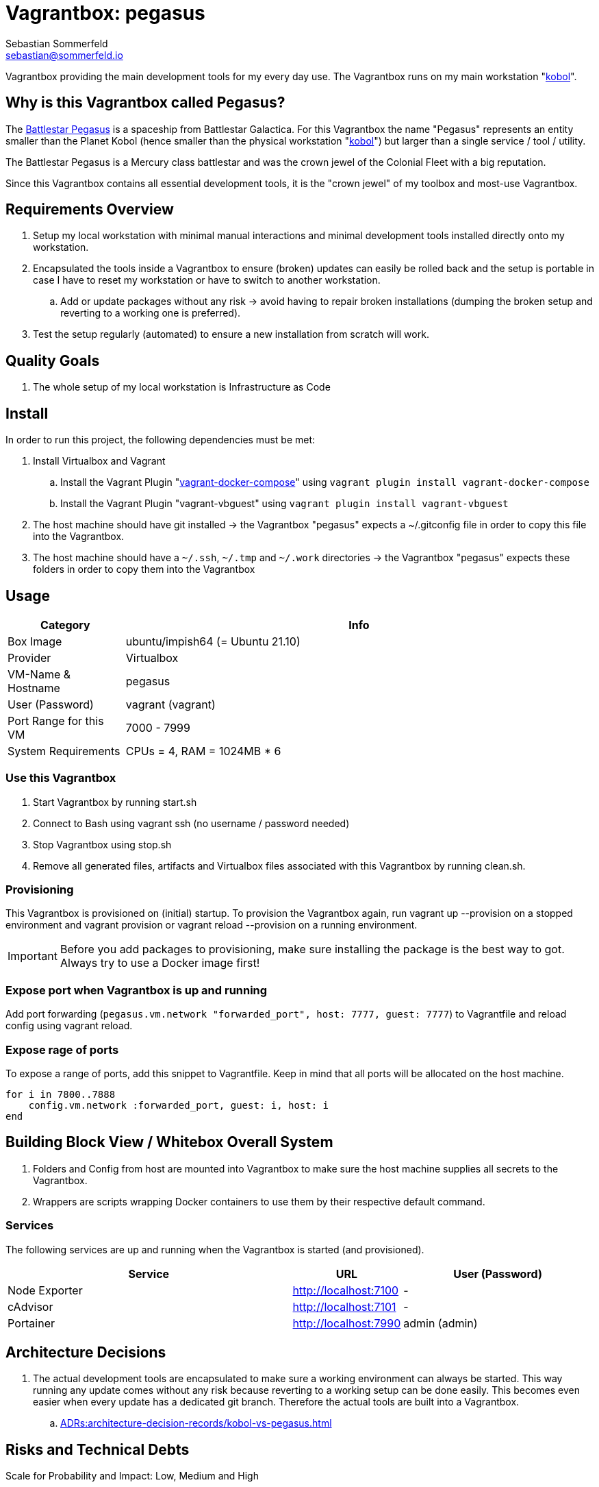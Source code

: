 = Vagrantbox: pegasus
Sebastian Sommerfeld <sebastian@sommerfeld.io>

Vagrantbox providing the main development tools for my every day use. The Vagrantbox runs on my main workstation "xref:workstations/kobol/index.adoc[kobol]".

== Why is this Vagrantbox called Pegasus?

The link:https://en.battlestarwikiclone.org/wiki/Pegasus_(TRS)[Battlestar Pegasus] is a spaceship from Battlestar Galactica. For this Vagrantbox the name "Pegasus" represents an entity smaller than the Planet Kobol (hence smaller than the physical workstation "xref:workstations/kobol/index.adoc[kobol]") but larger than a single service / tool / utility.

The Battlestar Pegasus is a Mercury class battlestar and was the crown jewel of the Colonial Fleet with a big reputation.

Since this Vagrantbox contains all essential development tools, it is the "crown jewel" of my toolbox and most-use Vagrantbox.

== Requirements Overview
. Setup my local workstation with minimal manual interactions and minimal development tools installed directly onto my workstation.
. Encapsulated the tools inside a Vagrantbox to ensure (broken) updates can easily be rolled back and the setup is portable in case I have to reset my workstation or have to switch to another workstation.
.. Add or update packages without any risk -> avoid having to repair broken installations (dumping the broken setup and reverting to a working one is preferred).
. Test the setup regularly (automated) to ensure a new installation from scratch will work.

== Quality Goals
. The whole setup of my local workstation is Infrastructure as Code

== Install
In order to run this project, the following dependencies must be met:

. Install Virtualbox and Vagrant
.. Install the Vagrant Plugin "link:https://github.com/leighmcculloch/vagrant-docker-compose[vagrant-docker-compose]" using `vagrant plugin install vagrant-docker-compose`
.. Install the Vagrant Plugin "vagrant-vbguest" using `vagrant plugin install vagrant-vbguest`
. The host machine should have git installed -> the Vagrantbox "pegasus" expects a ~/.gitconfig file in order to copy this file into the Vagrantbox.
. The host machine should have a `~/.ssh`, `~/.tmp` and `~/.work` directories -> the Vagrantbox "pegasus" expects these folders in order to copy them into the Vagrantbox

== Usage
[cols="1,4", options="header"]
|===
|Category |Info
|Box Image |ubuntu/impish64 (= Ubuntu 21.10)
|Provider |Virtualbox
|VM-Name & Hostname |pegasus
|User (Password) |vagrant (vagrant)
|Port Range for this VM |7000 - 7999
|System Requirements |CPUs = 4, RAM = 1024MB * 6
|===

=== Use this Vagrantbox
. Start Vagrantbox by running start.sh
. Connect to Bash using vagrant ssh (no username / password needed)
. Stop Vagrantbox using stop.sh
. Remove all generated files, artifacts and Virtualbox files associated with this Vagrantbox by running clean.sh.

=== Provisioning
This Vagrantbox is provisioned on (initial) startup. To provision the Vagrantbox again, run vagrant up --provision on a stopped environment and vagrant provision or vagrant reload --provision on a running environment.

IMPORTANT: Before you add packages to provisioning, make sure installing the package is the best way to got. Always try to use a Docker image first!

=== Expose port when Vagrantbox is up and running
Add port forwarding (`pegasus.vm.network "forwarded_port", host: 7777, guest: 7777`) to Vagrantfile and reload config using vagrant reload.

=== Expose rage of ports
To expose a range of ports, add this snippet to Vagrantfile. Keep in mind that all ports will be allocated on the host machine.

[source, ruby]
----
for i in 7800..7888
    config.vm.network :forwarded_port, guest: i, host: i
end
----

== Building Block View / Whitebox Overall System
. Folders and Config from host are mounted into Vagrantbox to make sure the host machine supplies all secrets to the Vagrantbox.
. Wrappers are scripts wrapping Docker containers to use them by their respective default command.

=== Services
The following services are up and running when the Vagrantbox is started (and provisioned).

[cols="3,1,2", options="header"]
|===
|Service |URL |User (Password)
|Node Exporter |http://localhost:7100 |-
|cAdvisor |http://localhost:7101 |-
|Portainer |http://localhost:7990 |admin (admin)
|===

== Architecture Decisions
. The actual development tools are encapsulated to make sure a working environment can always be started. This way running any update comes without any risk because reverting to a working setup can be done easily. This becomes even easier when every update has a dedicated git branch. Therefore the actual tools are built into a Vagrantbox.
.. xref:ADRs:architecture-decision-records/kobol-vs-pegasus.adoc[]

== Risks and Technical Debts
Scale for Probability and Impact: Low, Medium and High

[cols="1,3,5,1,1,1", options="header"]
|===
|# |Title |Description |Probability |Impact |Response
|{counter:usage} |none |none |none |none |none ||none
|===
